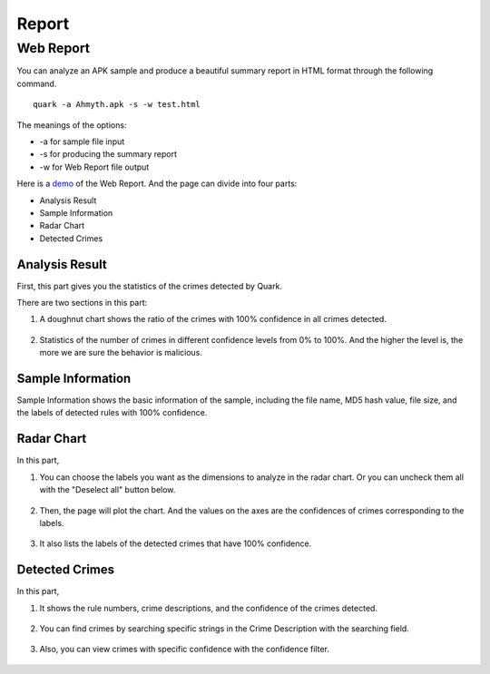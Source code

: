 ++++++++++++++++++++++++++++++++++++++++
Report
++++++++++++++++++++++++++++++++++++++++


Web Report
------------------------
You can analyze an APK sample and produce a beautiful summary report in HTML format through the following command.

::

    quark -a Ahmyth.apk -s -w test.html 

The meanings of the options:

* -a for sample file input
* -s for producing the summary report
* -w for Web Report file output

Here is a `demo <https://pulorsok.github.io/ruleviewer/web-report-demo>`_ of the Web Report. 
And the page can divide into four parts:

* Analysis Result
* Sample Information
* Radar Chart
* Detected Crimes

.. figure:: https://camo.githubusercontent.com/9e25807aa6c0173b995dd94f867c7eae461e29a61537d1791c3633d33e913041/68747470733a2f2f692e696d6775722e636f6d2f684733416738742e706e67
   :width: 60%


Analysis Result
==========================
First, this part gives you the statistics of the crimes detected by Quark.

There are two sections in this part:

1. A doughnut chart shows the ratio of the crimes with 100% confidence in all crimes detected. 

 .. figure:: https://i.imgur.com/Hb9pJLY.png 
    :width: 40%

2. Statistics of the number of crimes in different confidence levels from 0% to 100%. And the higher the level is, the more we are sure the behavior is malicious. 

 .. figure:: https://i.imgur.com/BDWL0Kd.png
    :width: 40%
    
Sample Information
==========================
Sample Information shows the basic information of the sample, including the file name, MD5 hash value, file size, and the labels of detected rules with 100% confidence. 

 .. figure:: https://i.imgur.com/GlU2j9O.png
    :width: 90%


Radar Chart
==========================
In this part, 

1. You can choose the labels you want as the dimensions to analyze in the radar chart. Or you can uncheck them all with the "Deselect all" button below.

 .. figure:: https://i.imgur.com/6eugv1r.png
    :width: 90%

2. Then, the page will plot the chart. And the values on the axes are the confidences of crimes corresponding to the labels.

.. figure:: https://i.imgur.com/Fvzl1X8.png 
    :width: 80%
   
3. It also lists the labels of the detected crimes that have 100% confidence.

.. figure:: https://i.imgur.com/IhHhRTv.png 
   :width: 90%


Detected Crimes
==========================

In this part,

1. It shows the rule numbers, crime descriptions, and the confidence of the crimes detected. 

 .. figure:: https://i.imgur.com/I7ywVAG.png

2. You can find crimes by searching specific strings in the Crime Description with  the searching field. 

 .. figure:: https://i.imgur.com/LSw70L1.png

3. Also, you can view crimes with specific confidence with the confidence filter.

 .. figure:: https://i.imgur.com/6Ob1axm.png
    :width: 30%
